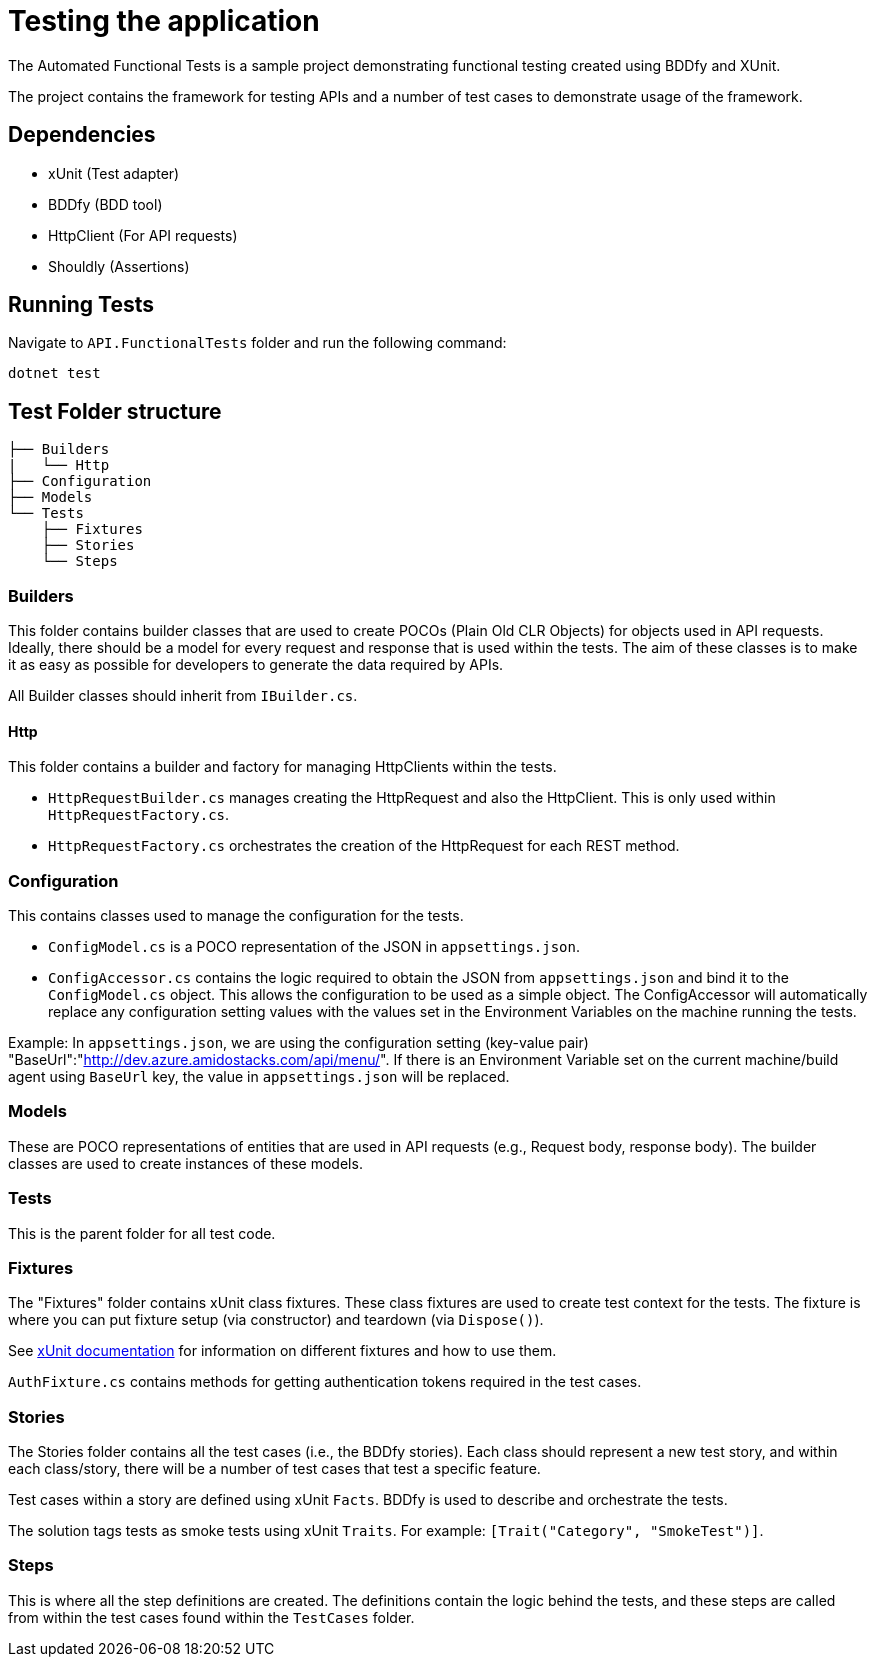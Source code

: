 = Testing the application

:doctype: book
:keywords: dotnet api tests, rest, api, bddfy, xunit, shouldly, csharp, dotnet, testing

The Automated Functional Tests is a sample project demonstrating functional testing created using BDDfy and XUnit.

The project contains the framework for testing APIs and a number of test cases to demonstrate usage of the framework.

== Dependencies

- xUnit (Test adapter)
- BDDfy (BDD tool)
- HttpClient (For API requests)
- Shouldly (Assertions)

== Running Tests

Navigate to `API.FunctionalTests` folder and run the following command:

[source,bash]
----
dotnet test
----

== Test Folder structure

[source]
----
├── Builders
|   └── Http
├── Configuration
├── Models
└── Tests
    ├── Fixtures
    ├── Stories
    └── Steps
----


=== Builders

This folder contains builder classes that are used to create POCOs (Plain Old CLR Objects) for objects used in API requests. Ideally, there should be a model for every request and response that is used within the tests. The aim of these classes is to make it as easy as possible for developers to generate the data required by APIs.

All Builder classes should inherit from `IBuilder.cs`.

==== Http

This folder contains a builder and factory for managing HttpClients within the tests.

- `HttpRequestBuilder.cs` manages creating the HttpRequest and also the HttpClient. This is only used within `HttpRequestFactory.cs`.
- `HttpRequestFactory.cs` orchestrates the creation of the HttpRequest for each REST method.

=== Configuration

This contains classes used to manage the configuration for the tests.

- `ConfigModel.cs` is a POCO representation of the JSON in `appsettings.json`.
- `ConfigAccessor.cs` contains the logic required to obtain the JSON from `appsettings.json` and bind it to the `ConfigModel.cs` object. This allows the configuration to be used as a simple object. The ConfigAccessor will automatically replace any configuration setting values with the values set in the Environment Variables on the machine running the tests.

Example: In `appsettings.json`, we are using the configuration setting (key-value pair) "BaseUrl":"link:http://dev.azure.amidostacks.com/api/menu/[]". If there is an Environment Variable set on the current machine/build agent using `BaseUrl` key, the value in `appsettings.json` will be replaced.

=== Models

These are POCO representations of entities that are used in API requests (e.g., Request body, response body). The builder classes are used to create instances of these models.

=== Tests

This is the parent folder for all test code.

=== Fixtures

The "Fixtures" folder contains xUnit class fixtures. These class fixtures are used to create test context for the tests. The fixture is where you can put fixture setup (via constructor) and teardown (via `Dispose()`).

See link:https://xunit.net/docs/shared-context[xUnit documentation] for information on different fixtures and how to use them.

`AuthFixture.cs` contains methods for getting authentication tokens required in the test cases.

=== Stories

The Stories folder contains all the test cases (i.e., the BDDfy stories). Each class should represent a new test story, and within each class/story, there will be a number of test cases that test a specific feature.

Test cases within a story are defined using xUnit `Facts`. BDDfy is used to describe and orchestrate the tests.

The solution tags tests as smoke tests using xUnit `Traits`. For example: `[Trait("Category", "SmokeTest")]`.

=== Steps

This is where all the step definitions are created. The definitions contain the logic behind the tests, and these steps are called from within the test cases found within the `TestCases` folder.
